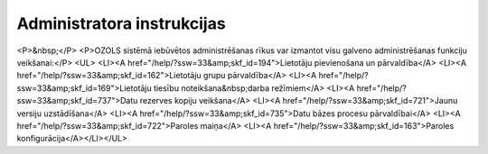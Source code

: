 .. 14065 ===============================Administratora instrukcijas=============================== <P>&nbsp;</P>
<P>OZOLS sistēmā iebūvētos administrēšanas rīkus var izmantot visu galveno administrēšanas funkciju veikšanai:</P>
<UL>
<LI><A href="/help/?ssw=33&amp;skf_id=194">Lietotāju pievienošana un pārvaldība</A> 
<LI><A href="/help/?ssw=33&amp;skf_id=162">Lietotāju grupu pārvaldība</A> 
<LI><A href="/help/?ssw=33&amp;skf_id=169">Lietotāju tiesību noteikšana&nbsp;darba režīmiem</A> 
<LI><A href="/help/?ssw=33&amp;skf_id=737">Datu rezerves kopiju veikšana</A> 
<LI><A href="/help/?ssw=33&amp;skf_id=721">Jaunu versiju uzstādīšana</A> 
<LI><A href="/help/?ssw=33&amp;skf_id=735">Datu bāzes procesu pārvaldībai</A>
<LI><A href="/help/?ssw=33&amp;skf_id=722">Paroles maiņa</A>
<LI><A href="/help/?ssw=33&amp;skf_id=163">Paroles konfigurācija</A></LI></UL> .. toctree::   :maxdepth: 5    14110.rst   14096.rst   14086.rst   14095.rst   14066.rst   14064.rst   14098.rst